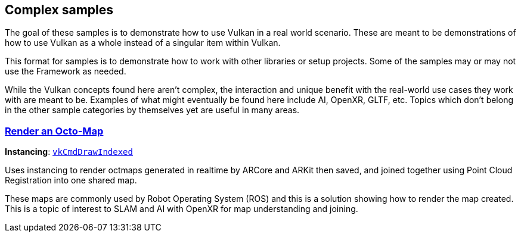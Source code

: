 ////
- Copyright (c) 2021-2024, The Khronos Group
-
- SPDX-License-Identifier: Apache-2.0
-
- Licensed under the Apache License, Version 2.0 the "License";
- you may not use this file except in compliance with the License.
- You may obtain a copy of the License at
-
-     http://www.apache.org/licenses/LICENSE-2.0
-
- Unless required by applicable law or agreed to in writing, software
- distributed under the License is distributed on an "AS IS" BASIS,
- WITHOUT WARRANTIES OR CONDITIONS OF ANY KIND, either express or implied.
- See the License for the specific language governing permissions and
- limitations under the License.
-
////
ifndef::complex_samplespath[:complex_samplespath:]

== Complex samples

The goal of these samples is to demonstrate how to use Vulkan in a real world scenario.  These are meant to be demonstrations of how to use Vulkan as a whole instead of a singular item within Vulkan.

This format for samples is to demonstrate how to work with other libraries or setup projects.  Some of the samples may or may not use the Framework as needed.

While the Vulkan concepts found here aren't complex, the interaction and unique benefit with the real-world use cases they work with are meant to be.  Examples of what might eventually be found here include AI, OpenXR, GLTF, etc.  Topics which don't belong in the other sample categories by themselves yet are useful in many areas.

=== xref:./{complex_samplespath}render_octmap/README.adoc[Render an Octo-Map]

*Instancing*: https://docs.vulkan.org/spec/latest/chapters/drawing.html#vkCmdDrawIndexed[`vkCmdDrawIndexed`]

Uses instancing to render octmaps generated in realtime by ARCore and ARKit then saved, and joined together using Point Cloud Registration into one shared map.

These maps are commonly used by Robot Operating System (ROS) and this is a solution showing how to render the map created.  This is a topic of interest to SLAM and AI with OpenXR for map understanding and joining.
